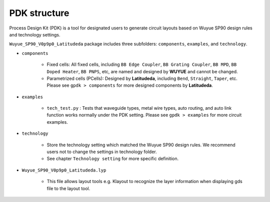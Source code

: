 PDK structure
======================

Process Design Kit (PDK) is a tool for designated users to generate circuit layouts based on Wuyue SP90 design rules and technology settings.

``Wuyue_SP90_V0p9p0_Latitudeda`` package includes three subfolders: ``components``, ``examples``, and ``technology``.

* ``components``

    * Fixed cells: All fixed cells, including ``BB Edge Coupler``, ``BB Grating Coupler``, ``BB MPD``, ``BB Doped Heater``, ``BB PNPS``, etc, are named and designed by **WUYUE** and cannot be changed.

    * Parametrized cells (PCells): Designed by **Latitudeda**, including ``Bend``, ``Straight``, ``Taper``, etc. Please see ``gpdk > components`` for more designed components by **Latitudeda**.

* ``examples``

    * ``tech_test.py`` : Tests that waveguide types, metal wire types, auto routing, and auto link function works normally under the PDK setting. Please see ``gpdk > examples`` for more circuit examples.

* ``technology``

    * Store the technology setting which matched the Wuyue SP90 design rules. We recommend users not to change the settings in technology folder.

    * See chapter ``Technology setting`` for more specific definition.

* ``Wuyue_SP90_V0p9p0_Latitudeda.lyp``

    * This file allows layout tools e.g. Klayout to recognize the layer information when displaying gds file to the layout tool.

    .. image:: ../images/lyp.png
